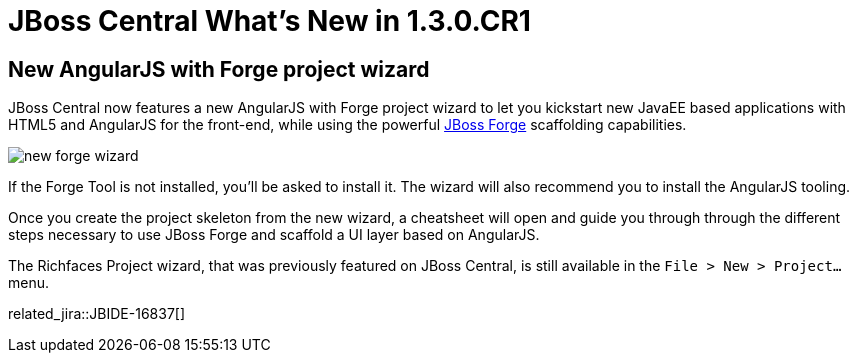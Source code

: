 = JBoss Central What's New in 1.3.0.CR1
:page-layout: whatsnew
:page-component_id: central
:page-component_version: 1.3.0.CR1
:page-product_id: jbt_core 
:page-product_version: 4.2.0.CR1

== New AngularJS with Forge project wizard 	

JBoss Central now features a new AngularJS with Forge project wizard to let you kickstart new JavaEE based applications with HTML5 and AngularJS for the front-end, while using the powerful http://forge.jboss.org/[JBoss Forge] scaffolding capabilities.

image::./images/new-forge-wizard.png[]

If the Forge Tool is not installed, you'll be asked to install it. The wizard will also recommend you to install the AngularJS tooling.

Once you create the project skeleton from the new wizard, a cheatsheet will open and guide you through through the different steps necessary to use JBoss Forge and scaffold a UI layer based on AngularJS. 

The Richfaces Project wizard, that was previously featured on JBoss Central, is still available in the `File > New > Project...` menu.

related_jira::JBIDE-16837[]

